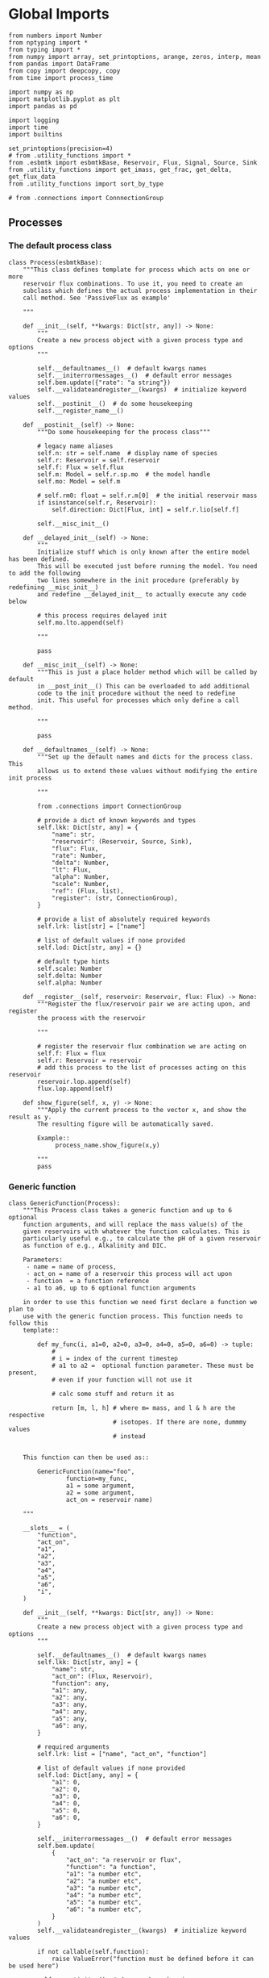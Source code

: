 * Global Imports

#+BEGIN_SRC ipython :tangle processes.py
from numbers import Number
from nptyping import *
from typing import *
from numpy import array, set_printoptions, arange, zeros, interp, mean
from pandas import DataFrame
from copy import deepcopy, copy
from time import process_time

import numpy as np
import matplotlib.pyplot as plt
import pandas as pd

import logging
import time
import builtins

set_printoptions(precision=4)
# from .utility_functions import *
from .esbmtk import esbmtkBase, Reservoir, Flux, Signal, Source, Sink
from .utility_functions import get_imass, get_frac, get_delta, get_flux_data
from .utility_functions import sort_by_type

# from .connections import ConnnectionGroup
#+END_SRC


** Processes


*** The default process class 
#+BEGIN_SRC ipython :tangle processes.py
class Process(esbmtkBase):
    """This class defines template for process which acts on one or more
    reservoir flux combinations. To use it, you need to create an
    subclass which defines the actual process implementation in their
    call method. See 'PassiveFlux as example'

    """

    def __init__(self, **kwargs: Dict[str, any]) -> None:
        """
        Create a new process object with a given process type and options
        """

        self.__defaultnames__()  # default kwargs names
        self.__initerrormessages__()  # default error messages
        self.bem.update({"rate": "a string"})
        self.__validateandregister__(kwargs)  # initialize keyword values
        self.__postinit__()  # do some housekeeping
        self.__register_name__()

    def __postinit__(self) -> None:
        """Do some housekeeping for the process class"""

        # legacy name aliases
        self.n: str = self.name  # display name of species
        self.r: Reservoir = self.reservoir
        self.f: Flux = self.flux
        self.m: Model = self.r.sp.mo  # the model handle
        self.mo: Model = self.m

        # self.rm0: float = self.r.m[0]  # the initial reservoir mass
        if isinstance(self.r, Reservoir):
            self.direction: Dict[Flux, int] = self.r.lio[self.f]

        self.__misc_init__()

    def __delayed_init__(self) -> None:
        """
        Initialize stuff which is only known after the entire model has been defined.
        This will be executed just before running the model. You need to add the following
        two lines somewhere in the init procedure (preferably by redefining __misc_init__)
        and redefine __delayed_init__ to actually execute any code below

        # this process requires delayed init
        self.mo.lto.append(self)

        """

        pass

    def __misc_init__(self) -> None:
        """This is just a place holder method which will be called by default
        in __post_init__() This can be overloaded to add additional
        code to the init procedure without the need to redefine
        init. This useful for processes which only define a call method.

        """

        pass

    def __defaultnames__(self) -> None:
        """Set up the default names and dicts for the process class. This
        allows us to extend these values without modifying the entire init process

        """

        from .connections import ConnectionGroup

        # provide a dict of known keywords and types
        self.lkk: Dict[str, any] = {
            "name": str,
            "reservoir": (Reservoir, Source, Sink),
            "flux": Flux,
            "rate": Number,
            "delta": Number,
            "lt": Flux,
            "alpha": Number,
            "scale": Number,
            "ref": (Flux, list),
            "register": (str, ConnectionGroup),
        }

        # provide a list of absolutely required keywords
        self.lrk: list[str] = ["name"]

        # list of default values if none provided
        self.lod: Dict[str, any] = {}

        # default type hints
        self.scale: Number
        self.delta: Number
        self.alpha: Number

    def __register__(self, reservoir: Reservoir, flux: Flux) -> None:
        """Register the flux/reservoir pair we are acting upon, and register
        the process with the reservoir

        """

        # register the reservoir flux combination we are acting on
        self.f: Flux = flux
        self.r: Reservoir = reservoir
        # add this process to the list of processes acting on this reservoir
        reservoir.lop.append(self)
        flux.lop.append(self)

    def show_figure(self, x, y) -> None:
        """Apply the current process to the vector x, and show the result as y.
        The resulting figure will be automatically saved.

        Example::
             process_name.show_figure(x,y)

        """
        pass
#+END_SRC

*** Generic function

#+BEGIN_SRC ipython  :tangle processes.py
class GenericFunction(Process):
    """This Process class takes a generic function and up to 6 optional
    function arguments, and will replace the mass value(s) of the
    given reservoirs with whatever the function calculates. This is
    particularly useful e.g., to calculate the pH of a given reservoir
    as function of e.g., Alkalinity and DIC.

    Parameters:
     - name = name of process,
     - act_on = name of a reservoir this process will act upon
     - function  = a function reference
     - a1 to a6, up to 6 optional function arguments

    in order to use this function we need first declare a function we plan to
    use with the generic function process. This function needs to follow this
    template::

        def my_func(i, a1=0, a2=0, a3=0, a4=0, a5=0, a6=0) -> tuple:
            #
            # i = index of the current timestep
            # a1 to a2 =  optional function parameter. These must be present,
            # even if your function will not use it

            # calc some stuff and return it as

            return [m, l, h] # where m= mass, and l & h are the respective
                             # isotopes. If there are none, dummmy values
                             # instead


    This function can then be used as::

        GenericFunction(name="foo",
                function=my_func,
                a1 = some argument,
                a2 = some argument,
                act_on = reservoir name)

    """

    __slots__ = (
        "function",
        "act_on",
        "a1",
        "a2",
        "a3",
        "a4",
        "a5",
        "a6",
        "i",
    )

    def __init__(self, **kwargs: Dict[str, any]) -> None:
        """
        Create a new process object with a given process type and options
        """

        self.__defaultnames__()  # default kwargs names
        self.lkk: Dict[str, any] = {
            "name": str,
            "act_on": (Flux, Reservoir),
            "function": any,
            "a1": any,
            "a2": any,
            "a3": any,
            "a4": any,
            "a5": any,
            "a6": any,
        }

        # required arguments
        self.lrk: list = ["name", "act_on", "function"]

        # list of default values if none provided
        self.lod: Dict[any, any] = {
            "a1": 0,
            "a2": 0,
            "a3": 0,
            "a4": 0,
            "a5": 0,
            "a6": 0,
        }

        self.__initerrormessages__()  # default error messages
        self.bem.update(
            {
                "act_on": "a reservoir or flux",
                "function": "a function",
                "a1": "a number etc",
                "a2": "a number etc",
                "a3": "a number etc",
                "a4": "a number etc",
                "a5": "a number etc",
                "a6": "a number etc",
            }
        )
        self.__validateandregister__(kwargs)  # initialize keyword values

        if not callable(self.function):
            raise ValueError("function must be defined before it can be used here")

        self.__postinit__()  # do some housekeeping
        self.__register_name__()  #

        # register with reservoir
        if isinstance(self.act_on, Reservoir):
            self.act_on.lpc.append(self)  # register with Reservoir
            self.act_on.mo.lpc_r.append(self)  # Register with Model
        elif isinstance(self.act_on, Flux):
            self.act_on.lpc.append(self)  # register with Flux
            self.act_on.mo.lpc_f.append(self)  # Register with Model
        else:
            raise ValueError("functions can only act upon reservoirs or fluxes")

    def __call__(self, i: int) -> None:
        """Here we execute the user supplied function and assign the
        return value to the flux or reservoir

        Where i = index of the current timestep
              acting_on = reservoir or flux we are acting on.

        """

        self.act_on[i] = self.function(
            i,
            self.a1,
            self.a2,
            self.a3,
            self.a4,
            self.a5,
            self.a6,
        )

    # redefine post init
    def __postinit__(self) -> None:
        """Do some housekeeping for the process class"""

        # legacy name aliases
        self.n: str = self.name  # display name of species
        self.m: Model = self.act_on.sp.mo  # the model handle
        self.mo: Model = self.m

        self.__misc_init__()
#+END_SRC


*** Replace data with data from a lookup table
#+BEGIN_SRC ipython :tangle processes.py
class LookupTable(Process):
     """This process replaces the flux-values with values from a static
lookup table

     Example::

     LookupTable("name", upstream_reservoir_handle, lt=flux-object)

     where the flux-object contains the mass, li, hi, and delta values
     which will replace the current flux values.

     """
     
     def __call__(self, r: Reservoir, i: int) -> None:
          """Here we replace the flux value with the value from the flux object 
          which we use as a lookup-table

          """
          self.m[i] :float  = self.lt.m[i]
          self.d[i] :float  = self.lt.d[i]
          self.l[i] :float = self.lt.l[i]
          self.h[i] :float = self.lt.h[i]
#+END_SRC

*** Add data from a signal
#+BEGIN_SRC ipython :tangle processes.py
class AddSignal(Process):
    """This process adds values to the current flux based on the values provided by the sifnal object.
    This class is typically invoked through the connector object

     Example::

     AddSignal(name = "name",
               reservoir = upstream_reservoir_handle,
               flux = flux_to_act_upon,
               lt = flux with lookup values)

     where - the upstream reservoir is the reservoir the process belongs too
             the flux is the flux to act upon
             lt= contains the flux object we lookup from

    """

    def __init__(self, **kwargs: Dict[str, any]) -> None:
        """
        Create a new process object with a given process type and options
        """

        # get default names and update list for this Process
        self.__defaultnames__()  # default kwargs names
        self.lrk.extend(["lt", "flux", "reservoir"])  # new required keywords

        self.__initerrormessages__()
        # self.bem.update({"rate": "a string"})
        self.__validateandregister__(kwargs)  # initialize keyword values

        # legacy variables
        self.mo = self.reservoir.mo
        self.__postinit__()  # do some housekeeping
        self.__register_name__()

        # decide whichh call function to use
        if self.mo.m_type == "both":
            self.__execute__ = self.__with_isotopes__
        else:
            self.__execute__ = self.__without_isotopes__

    # setup a placeholder call function
    def __call__(self, r: Reservoir, i: int):
        return self.__execute__(r, i)

    # use this when we do isotopes
    def __with_isotopes__(self, r, i) -> None:
        """Each process is associated with a flux (self.f). Here we replace
        the flux value with the value from the signal object which
        we use as a lookup-table (self.lt)

        """
        # add signal mass to flux mass

        self.f.m[i] = self.f.m[i] + self.lt.m[i]
        self.f.d[i] = self.f.d[i] + self.lt.d[i]
        if self.f.m[i] != 0:
            # self.f[i] = self.f[i] + self.lt[i]
            self.f.l[i], self.f.h[i] = get_imass(self.f.m[i], self.f.d[i], r.rvalue)
        # signals may have zero mass, but may have a delta offset. Thus, we do not know
        # the masses for the light and heavy isotope. As such we have to calculate the masses
        # after we add the signal to a flux

    # use this when we do isotopes
    def __without_isotopes__(self, r, i) -> None:
        """Each process is associated with a flux (self.f). Here we replace
        the flux value with the value from the signal object which
        we use as a lookup-table (self.lt)

        """
        # add signal mass to flux mass
        self.f.m[i] = self.f.m[i] + self.lt.m[i]
#+END_SRC


*** Passive Flux with variable delta
#+BEGIN_SRC ipython :tangle processes.py
class PassiveFlux(Process):
    """This process sets the output flux from a reservoir to be equal to
     the sum of input fluxes, so that the reservoir concentration does
     not change. Furthermore, the isotopic ratio of the output flux
     will be set equal to the isotopic ratio of the reservoir The init
     and register methods are inherited from the process class. The
     overall result can be scaled, i.e., in order to create a split flow etc.
     Example::

     PassiveFlux(name = "name",
                 reservoir = upstream_reservoir_handle
                 flux = flux handle)

     """
    def __init__(self, **kwargs: Dict[str, any]) -> None:
        """ Initialize this Process """

        # get default names and update list for this Process
        self.__defaultnames__()  # default kwargs names
        self.lrk.extend(["reservoir", "flux"])  # new required keywords
        self.__initerrormessages__()
        #self.bem.update({"rate": "a string"})
        self.__validateandregister__(kwargs)  # initialize keyword values
        #legacy variables
        self.mo = self.reservoir.mo
        self.__postinit__()  # do some housekeeping
        self.__register_name__()

    def __misc_init__(self) -> None:
        """This is just a place holder method which will be called by default
        in __post_init__() This can be overloaded to add additional
        code to the init procedure without the need to redefine
        init. This useful for processes which only define a call method.

        """

        # this process requires delayed init.
        self.mo.lto.append(self)

    def __delayed_init__(self) -> None:
        """
        Initialize stuff which is only known after the entire model has been defined.
        This will be executed just before running the model.
        
        """

        # Create a list of fluxes wich excludes the flux this process
        # will be acting upon

        print(f"delayed init for {self.name}")
        self.fws: List[Flux] = self.r.lof.copy()
        self.fws.remove(self.f)  # remove this handle

    def __call__(self, reservoir: Reservoir, i: int) -> None:
        """Here we re-balance the flux. That is, we calculate the sum of all fluxes
        excluding this flux. This sum will be equal to this flux. This will likely only
        work for outfluxes though.

        Should this be done for output fluxes as well?
          
        """

        new: float = 0.0

        # calc sum of fluxes in fws. Note that at this point, not all fluxes
        # will be known so we need to use the flux values from the previous times-step
        for j, f in enumerate(self.fws):
            # print(f"{f.n} = {f.m[i-1] * reservoir.lio[f]}")
            new += f.m[i-1] * reservoir.lio[f]

        # print(f"sum = {new:.0f}\n")    
        self.f[i] = get_flux_data(new,reservoir.d[i-1],reservoir.rvalue)

        #m = new
        #r = reservoir.l[i - 1] / reservoir.m[i - 1]
        #l = m * r
        #h = m - l
        #self.f.m[i] = m
        #self.f.l[i] = l
        #self.f.h[i] = h
       #self.f.d[i] = reservoir.d[i - 1]
#+END_SRC

#+RESULTS:

*** Passive Flux with fixed delta
#+BEGIN_SRC ipython :tangle processes.py
class PassiveFlux_fixed_delta(Process):
     """This process sets the output flux from a reservoir to be equal to
     the sum of input fluxes, so that the reservoir concentration does
     not change. However, the isotopic ratio of the output flux is set
     at a fixed value. The init and register methods are inherited
     from the process class. The overall result can be scaled, i.e.,
     in order to create a split flow etc.  Example::

     PassiveFlux_fixed_delta(name = "name",
                             reservoir = upstream_reservoir_handle,
                             flux handle,
                             delta = delta offset)

     """

     def __init__(self, **kwargs :Dict[str, any]) -> None:
          """ Initialize this Process """


          self.__defaultnames__()  # default kwargs names
          self.lrk.extend(["reservoir","delta", "flux"]) # new required keywords

          self.__initerrormessages__()
          #self.bem.update({"rate": "a string"})
          self.__validateandregister__(kwargs)  # initialize keyword values
          self.__postinit__()  # do some housekeeping

          # legacy names
          self.f :Flux = self.flux
          #legacy variables
          self.mo = self.reservoir.mo

          print("\nn *** Warning, you selected the PassiveFlux_fixed_delta method ***\n ")
          print(" This is not a particularly phyiscal process is this really what you want?\n")
          print(self.__doc__)
          self.__register_name__()
     
     def __call__(self, reservoir :Reservoir, i :int) -> None:
          """Here we re-balance the flux. This code will be called by the
          apply_flux_modifier method of a reservoir which itself is
          called by the model execute method

          """

          r :float = reservoir.rvalue # the isotope reference value

          varflux :Flux = self.f 
          flux_list :List[Flux] = reservoir.lof.copy()
          flux_list.remove(varflux)  # remove this handle

          # sum up the remaining fluxes
          newflux :float = 0
          for f in flux_list:
               newflux = newflux + f.m[i-1] * reservoir.lio[f]

          # set isotope mass according to keyword value
          self.f[i] = array(get_flux_data(newflux, self.delta, r))
#+END_SRC

*** Fixed flux with variable delta
#+BEGIN_SRC ipython  :tangle processes.py
class VarDeltaOut(Process):
    """Unlike a passive flux, this process sets the flux istope ratio
    equal to the isotopic ratio of the reservoir. The
    init and register methods are inherited from the process
    class.

    VarDeltaOut(name = "name",
                reservoir = upstream_reservoir_handle,
                flux = flux handle,
                rate = rate,)

    """

    __slots__ = ("rate", "flux", "reservoir")

    def __init__(self, **kwargs: Dict[str, any]) -> None:
        """Initialize this Process"""

        from . import ureg, Q_
        from .connections import ConnectionGroup

        # get default names and update list for this Process
        self.__defaultnames__()
        self.lkk: Dict[str, any] = {
            "name": str,
            "reservoir": (Reservoir, Source, Sink),
            "flux": Flux,
            "rate": (str, Q_),
            "register": (ConnectionGroup, str),
        }
        self.lrk.extend(["reservoir", "flux"])  # new required keywords
        self.__initerrormessages__()
        self.__validateandregister__(kwargs)  # initialize keyword values
        self.mo = self.reservoir.mo
        self.__postinit__()  # do some housekeeping
        self.__register_name__()

        # decide which call function to use
        if self.mo.m_type == "both":
            if isinstance(self.reservoir, Reservoir):
                self.__execute__ = self.__with_isotopes_reservoir__
            elif isinstance(self.reservoir, Source):
                self.__execute__ = self.__with_isotopes_source__
            else:
                raise ValueError(
                    f"{self.name}, reservoir must be of type Source or Reservoir, not {type(self.reservoir)}"
                )
        else:
            self.__execute__ = self.__without_isotopes__

    # setup a placeholder call function
    def __call__(self, reservoir: Reservoir, i: int):
        return self.__execute__(reservoir, i)

    def __with_isotopes_reservoir__(self, reservoir: Reservoir, i: int) -> None:
        """Here we re-balance the flux. This code will be called by the
        apply_flux_modifier method of a reservoir which itself is
        called by the model execute method

        """

        m: float = self.flux.m[i]
        if m != 0:
            r: float = reservoir.species.element.r
            d: float = self.reservoir.d[i - 1]
            l: float = (1000.0 * m) / ((d + 1000.0) * r + 1000.0)
            h: float = m - l

            self.flux[i] = [m, l, h, d]

    def __with_isotopes_source__(self, reservoir: Reservoir, i: int) -> None:
        """If the source of the flux is a source, there is only a single delta value.
        Changes to the flux delta are applied through the Signal class.

        """

        m: float = self.flux.m[i]
        if m != 0:
            d: float = self.reservoir.delta
            r: float = reservoir.species.element.r
            l: float = (1000.0 * m) / ((d + 1000.0) * r + 1000.0)
            h: float = m - l

            self.flux[i] = [m, l, h, d]

    def __without_isotopes__(self, reservoir: Reservoir, i: int) -> None:
        """Here we re-balance the flux. This code will be called by the
        apply_flux_modifier method of a reservoir which itself is
        called by the model execute method

        """

        pass
#+END_SRC

*** Scale a flux and flux splitting
#+BEGIN_SRC ipython  :tangle processes.py
class ScaleFlux(Process):
    """This process scales the mass of a flux (m,l,h) relative to another
    flux but does not affect delta. The scale factor "scale" and flux
    reference must be present when the object is being initalized

    Example::
         ScaleFlux(name = "Name",
                   reservoir = upstream_reservoir_handle,
                   scale = 1
                   ref = flux we use for scale)

    """

    __slots__ = ("rate", "scale", "ref")

    def __init__(self, **kwargs: Dict[str, any]) -> None:
        """Initialize this Process"""
        # get default names and update list for this Process
        self.__defaultnames__()  # default kwargs names
        self.lrk.extend(["reservoir", "flux", "scale", "ref"])  # new required keywords

        self.__validateandregister__(kwargs)  # initialize keyword values

        # legacy variables
        self.mo = self.reservoir.mo
        self.__postinit__()  # do some housekeeping
        self.__register_name__()

        # decide which call function to use
        if self.mo.m_type == "both":
            self.__execute__ = self.__with_isotopes__
        else:
            self.__execute__ = self.__without_isotopes__

    # setup a placeholder call function
    def __call__(self, reservoir: Reservoir, i: int):
        return self.__execute__(reservoir, i)

    def __with_isotopes__(self, reservoir: Reservoir, i: int) -> None:
        """Apply the scale factor. This is typically done through the the
        model execute method.
        Note that this will use the mass of the reference object, but that we will set the
        delta according to the reservoir (or the flux?)

        """

        self.f[i] = self.ref[i] * self.scale
        self.f[i] = get_flux_data(self.f.m[i], reservoir.d[i - 1], reservoir.rvalue)

    def __without_isotopes__(self, reservoir: Reservoir, i: int) -> None:
        """Apply the scale factor. This is typically done through the the
        model execute method.
        Note that this will use the mass of the reference object, but that we will set the
        delta according to the reservoir (or the flux?)

        """
        self.f[i] = self.ref[i] * self.scale


class Reaction(ScaleFlux):
    """This process approximates the effect of a chemical reaction between
    two fluxes which belong to a differents species (e.g., S, and O).
    The flux belonging to the upstream reservoir will simply be
    scaled relative to the flux it reacts with. The scaling is given
    by the ratio argument. So this function is equivalent to the
    ScaleFlux class.

    Example::

       Connect(source=IW_H2S,
               sink=S0,
               ctype = "react_with",
               scale=1,
               ref = O2_diff_to_S0,
               scale =1,
       )
    """


class FluxDiff(Process):
    """The new flux will be the difference of two fluxes"""

    """This process scales the mass of a flux (m,l,h) relative to another
     flux but does not affect delta. The scale factor "scale" and flux
     reference must be present when the object is being initalized

     Example::
          ScaleFlux(name = "Name",
                    reservoir = upstream_reservoir_handle,
                    scale = 1
                    ref = flux we use for scale)

     """

    def __init__(self, **kwargs: Dict[str, any]) -> None:
        """Initialize this Process"""
        # get default names and update list for this Process
        self.__defaultnames__()  # default kwargs names
        self.lrk.extend(["reservoir", "flux", "scale", "ref"])  # new required keywords

        self.__validateandregister__(kwargs)  # initialize keyword values
        self.__postinit__()  # do some housekeeping

        # legacy variables
        self.mo = self.reservoir.mo
        self.__register_name__()

    def __call__(self, reservoir: Reservoir, i: int) -> None:
        """Apply the scale factor. This is typically done through the the
        model execute method.
        Note that this will use the mass of the reference object, but that we will set the
        delta according to the reservoir (or the flux?)

        """

        self.f[i] = (self.ref[0][i] - self.ref[1][i]) * self.scale
#+END_SRC



*** Flux with Isotope Fractionation/Offset
#+BEGIN_SRC ipython  :tangle processes.py
class Fractionation(Process):
    """This process offsets the isotopic ratio of the flux by a given
       delta value. In other words, we add a fractionation factor

    Example::
         Fractionation(name = "Name",
                       reservoir = upstream_reservoir_handle,
                       flux = flux handle
                       alpha = 12 in permil (e.f)

    """

    __slots__ = ("flux", "reservoir")

    def __init__(self, **kwargs: Dict[str, any]) -> None:
        """ Initialize this Process """
        # get default names and update list for this Process
        self.__defaultnames__()  # default kwargs names
        self.lrk.extend(["reservoir", "flux", "alpha"])  # new required keywords

        self.__validateandregister__(kwargs)  # initialize keyword values
        self.__postinit__()  # do some housekeeping

        # alpha is given in permil, but the fractionation routine expects
        # it as 1 + permil, i.e., 70 permil would 1.007
        # legacy variables
        self.alp = 1 + self.alpha / 1000
        self.mo = self.reservoir.mo
        self.__register_name__()

        # decide which call function to use
        if self.mo.m_type == "both":
            self.__execute__ = self.__with_isotopes__
        else:
            self.__execute__ = self.__without_isotopes__

    # setup a placeholder call function
    def __call__(self, reservoir: Reservoir, i: int):
        return self.__execute__(reservoir, i)

    # use this when we do isotopes
    def __with_isotopes__(self, reservoir: Reservoir, i: int) -> None:
        """
        Set flux isotope masses based on fractionation factor

        """

        if self.f.m[i] != 0 :
            self.f.l[i], self.f.h[i] = get_frac(self.f.m[i], self.f.l[i], self.alp)
            # update delta
            # self.f.d[i] = get_delta(self.f.l[i], self.f.h[i], self.f.rvalue)
            self.f.d[i] = self.f.d[i] + self.alpha

        return

    # use this when we don't do isotopes
    def __without_isotopes__(self, reservoir: Reservoir, i: int) -> None:
        """
        Set flux isotope masses based on fractionation factor

        """

        return
#+END_SRC

*** Flux as a function of concentration and rate constant
#+BEGIN_SRC ipython  :tangle processes.py
class RateConstant(Process):
    """This is a wrapper for a variety of processes which depend on rate constants
    Please see the below class definitions for details on how to call them
    At present, the following processes are defined

    ScaleRelativeToNormalizedConcentration
    ScaleRelativeToConcentration

    """

    __slots__ = ("scale", "ref_value", "k_value", "flux", "reservoir")

    def __init__(self, **kwargs: Dict[str, any]) -> None:
        """Initialize this Process"""

        from . import ureg, Q_
        from .connections import SourceGroup, SinkGroup, ReservoirGroup
        from .connections import ConnectionGroup

        # Note that self.lkk values also need to be added to the lkk
        # list of the connector object.

        # get default names and update list for this Process
        self.__defaultnames__()  # default kwargs names

        # update the allowed keywords
        self.lkk: dict = {
            "scale": Number,
            "k_value": Number,
            "name": str,
            "reservoir": (Reservoir, Source, Sink),
            "flux": Flux,
            "ref_reservoir": list,
            "left": (list, Reservoir, Number),
            "right": (list, Reservoir, Number),
            "register": (SourceGroup, SinkGroup, ReservoirGroup, ConnectionGroup, str),
        }

        # new required keywords
        self.lrk.extend(["reservoir", ["scale", "k_value"]])

        # dict with default values if none provided
        # self.lod = {r

        self.__initerrormessages__()

        # add these terms to the known error messages
        self.bem.update(
            {
                "scale": "a number",
                "reservoir": "Reservoir handle",
                "ref_reservoirs": "List of Reservoir handle(s)",
                "ref_value": "a number or flux quantity",
                "name": "a string value",
                "flux": "a flux handle",
                "left": "list, reservoir or number",
                "right": "list, reservoir or number",
            }
        )

        # initialize keyword values
        self.__validateandregister__(kwargs)

        if self.register != "None":
            self.name = f"{self.register}.{self.name}"

        self.__postinit__()  # do some housekeeping
        # legacy variables
        self.mo = self.reservoir.mo
        self.__register_name__()


class ScaleRelativeToNormalizedConcentration(RateConstant):
    """This process scales the flux as a function of the upstream
     reservoir concentration C and a constant which describes the
     strength of relation between the reservoir concentration and
     the flux scaling

     F = (C/C0 -1) * k

     where C denotes the concentration in the ustream reservoir, C0
     denotes the baseline concentration and k is a constant
     This process is typically called by the connector
     instance. However you can instantiate it manually as


     ScaleRelativeToNormalizedConcentration(
                       name = "Name",
                       reservoir= upstream_reservoir_handle,
                       flux = flux handle,
                       Scale =  1000,
                       ref_value = 2 # reference_concentration
    )

    """

    def __call__(self, reservoir: Reservoir, i: int) -> None:
        """
        this will be called by the Model.run() method
        """

        scale: float = (reservoir.c[i - 1] / self.ref_value - 1) * self.scale
        # scale = scale * (scale >= 0)  # prevent negative fluxes.
        self.f[i] = self.f[i] + self.f[i] * array([scale, scale, scale, 1])


class ScaleRelativeToConcentration(RateConstant):
    """This process scales the flux as a function of the upstream
     reservoir concentration C and a constant which describes the
     strength of relation between the reservoir concentration and
     the flux scaling

     F = C * k

     where C denotes the concentration in the ustream reservoir, k is a
     constant. This process is typically called by the connector
     instance. However you can instantiate it manually as


     ScaleRelativeToConcentration(
                       name = "Name",
                       reservoir= upstream_reservoir_handle,
                       flux = flux handle,
                       Scale =  1000,
    )

    """

    def __call__(self, reservoir: Reservoir, i: int) -> None:
        """
        C = M/V so we express this as relative to mass which allows us to
        use the isptope data
        """

        m :float = self.reservoir.m[i - 1]
        if m > 0:  # otherwise there is no flux
            m = m / self.reservoir.volume * self.scale
            r: float = reservoir.species.element.r
            d: float = reservoir.d[i - 1]
            l: float = (1000.0 * m) / ((d + 1000.0) * r + 1000.0)
            self.flux.d[i]: float = d
            self.flux.l[i]: float = l
            self.flux.h[i]: float = m - l
            self.flux.m[i]: float = m
            


class ScaleRelativeToMass(RateConstant):
    """This process scales the flux as a function of the upstream
     reservoir Mass M and a constant which describes the
     strength of relation between the reservoir mass and
     the flux scaling

     F = F0 *  M * k

     where M denotes the mass in the ustream reservoir, k is a
     constant and F0 is the initial unscaled flux. This process is
     typically called by the connector instance. However you can
     instantiate it manually as

     Note that we scale the flux, rather than compute the flux!

     This is faster than setting a new flux, computing the isotope
     ratio and setting delta. So you either have to set the initial
     flux F0 to 1, or calculate the scale accordingly

     ScaleRelativeToMass(
                       name = "Name",
                       reservoir= upstream_reservoir_handle,
                       flux = flux handle,
                       Scale =  1000,
    )

    """

    def __call__(self, reservoir: Reservoir, i: int) -> None:
        """
        this will be called by the Model.run() method
        """
        scale: float = reservoir.m[i - 1] * self.scale
        self.f[i] = self.f[i] * array([scale, scale, scale, 1])


class ScaleRelativeToNormalizedMass(RateConstant):
    """This process scales the flux as a function of the upstream
     reservoir mass M and a constant which describes the
     strength of relation between the reservoir concentration and
     the flux scaling

     F = (M/M0 -1) * k

     where M denotes the mass in the ustream reservoir, M0
     denotes the reference mass, and k is a constant
     This process is typically called by the connector
     instance. However you can instantiate it manually as


     ScaleRelativeToNormalizedConcentration(
                       name = "Name",
                       reservoir= upstream_reservoir_handle,
                       flux = flux handle,
                       Scale =  1,
                       ref_value = 1e5 # reference_mass
    )

    """

    def __call__(self, reservoir: Reservoir, i: int) -> None:
        """
        this will be called by the Model.run() method
        """
        scale: float = (reservoir.m[i - 1] / self.ref_value - 1) * self.scale
        # scale = scale * (scale >= 0)  # prevent negative fluxes.
        self.f[i] = self.f[i] + self.f[i] * array([scale, scale, scale, 1])


class ScaleRelative2otherReservoir(RateConstant):
    """This process scales the flux as a function one or more reservoirs
    constant which describes the
    strength of relation between the reservoir concentration and
    the flux scaling

    F = C1 * C1 * k

    where Mi denotes the concentration in one  or more reservoirs, k is one
    or more constant(s). This process is typically called by the connector
    instance when you specify the connection as

    Connect(source =  upstream reservoir,
              sink = downstream reservoir,
              ctype = "scale_relative_to_multiple_reservoirs"
              ref_reservoirs = [r1, r2, k etc] # you must provide at least one
                                               # reservoir or constant
              scale = a overall scaling factor
           )
    """

    def __misc_init__(self) -> None:
        """Test that self.reservoir only contains numbers and reservoirs"""

        self.rs: list = []
        self.constant: Number = 1

        for r in self.ref_reservoir:
            if isinstance(r, (Reservoir)):
                self.rs.append(r)
            elif isinstance(r, (Number)):
                self.constant = self.constant * r
            else:
                raise ValueError(f"{r} must be reservoir or number, not {type(r)}")

    def __call__(self, reservoir: Reservoir, i: int) -> None:
        """
        this will be called by the Model.run() method

        """

        c: float = 1
        for r in self.rs:
            c = c * r.c[i - 1]

        scale: float = c * self.scale * self.constant

        # scale = scale * (scale >= 0)  # prevent negative fluxes.
        self.f[i] = self.f[i] * array([scale, scale, scale, 1])
#+END_SRC


*** Equilibrium reaction
basic idea have two new arguments:

left = [r1, r2, number] and ditto for the right. Use the
=__misc_init__()= method to analyze both arguments and prep the
variables for the call method


#+BEGIN_SRC ipython :tangle processes.py
class Flux_Balance(RateConstant):
    """This process calculates a flux between two reservoirs as a function
    of multiple reservoir concentrations and constants.

    Note that could result in negative fluxes. which might cause
    issues with isotope ratios (untested)

    This will work with equilibrium reactions between two reservoirs where the
    reaction can be described as

    K * [R1] = R[2] * [R3]

    you can have more than two terms on each side as long as they are
    constants or reservoirs

    Equilibrium(
                name = "Name",
                reservoir = reservoir handle,
                left = [] # list with reservoir names or constants
                right = [] # list with reservoir names or constants
                flux = flux handle,
                k_value = a constant, defaults to 1
    )

    """

    # redefine misc_init which is being called by post-init
    def __misc_init__(self):
        """ Sort out input variables

        """

        Rl: List[Reservoir] = []
        Rr: List[Reservoir] = []
        Cl: List[float] = []
        Cr: List[float] = []
        # parse the left hand side

        em = "left/right values must be constants or reservoirs"
        [self.Rl, self.Cl] = sort_by_type(self.left, [Reservoir, Number], em)
        [self.Rr, self.Cr] = sort_by_type(self.right, [Reservoir, Number], em)

    def __call__(self, reservoir: Reservoir, i: int) -> None:
        """
        this will be called by the Model.run() method

        """

        kl: NDArray    = np.array([1.0, 1.0, 1.0, 1.0])
        kr: NDArray    = np.array([1.0, 1.0, 1.0, 1.0])
        scale: NDArray = np.array([1.0, 1.0, 1.0, 1.0])

        # calculate the product of reservoir concentrations for left side
        for r in self.Rl:
            kl *= r[i - 1]
        # multiply with any any constants on the right
        for c in self.Cl:
            kl *= c

        # calculate the product of reservoir concentrations for right side
        for r in self.Rr:
            kr *= r[i - 1]
        # multiply with any any constants on the right
        for c in self.Cr:
            kr *= c

        # set flux
        self.f[i] = (kl - kr) *  self.k_value
#+END_SRC


*** Monod type limiters
#+BEGIN_SRC ipython  :tangle processes.py
class Monod(Process):
    """This process scales the flux as a function of the upstream
     reservoir concentration using a Michaelis Menten type
     relationship

     F = F * a * F0 x C/(b+C)

     where F0 denotes the unscaled flux (i.e., at t=0), C denotes
     the concentration in the ustream reservoir, and a and b are
     constants.

     Example::
          Monod(name = "Name",
                reservoir =  upstream_reservoir_handle,
                flux = flux handle ,
                ref_value = reference concentration
                a_value = constant,
                b_value = constant )

     """

    def __init__(self, **kwargs: Dict[str, any]) -> None:
        """

        """

        from . import ureg, Q_

        """ Initialize this Process """
        # get default names and update list for this Process
        self.__defaultnames__()  # default kwargs names
        
        # update the allowed keywords
        self.lkk :dict = {
            "a_value": Number,
            "b_value": Number,
            "ref_value": (Number,str, Q_),
            "name": str,
            "reservoir": (Reservoir,Source,Sink),
            "flux": Flux,
            "register":
            (SourceGroup, SinkGroup, ReservoirGroup, ConnectionGroup, str),
        }

        self.lrk.extend(["reservoir", "a_value", "b_value",
                         "ref_value"])  # new required keywords

        self.__initerrormessages__()
        self.bem.update({
            "a_value": "a number",
            "b_value": "a number",
            "reservoir": "Reservoir handle",
            "ref_value": "a number",
            "name": "a string value",
            "flux": "a flux handle",
        })

        self.__validateandregister__(kwargs)  # initialize keyword values
        self.__postinit__()  # do some housekeeping
        #legacy variables
        self.mo = self.reservoir.mo
        self.__register_name__()

    def __call__(self, reservoir: Reservoir, i: int) -> None:
        """
          this willbe called by Model.execute apply_processes
          """

        scale: float = self.a_value * (self.ref_value * reservoir.c[i - 1]) / (
            self.b_value + reservoir.c[i - 1])

        scale = scale * (scale >= 0)  # prevent negative fluxes.
        self.f[i] + self.f[i] * scale

    def __plot__(self, start: int, stop: int, ref: float, a: float,
                 b: float) -> None:
        """ Test the implementation

          """

        y = []
        x = range(start, stop)

        for e in x:
            y.append(a * ref * e / (b + e))

        fig, ax = plt.subplots()  #
        ax.plot(x, y)
        # Create a scatter plot for ax
        plt.show()
#+END_SRC

